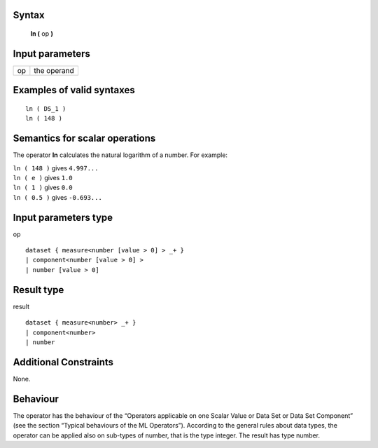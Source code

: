 ------
Syntax
------

    **ln (** op **)**

----------------
Input parameters
----------------
.. list-table::

   * - op
     - the operand

------------------------------------
Examples of valid syntaxes
------------------------------------
::

    ln ( DS_1 )
    ln ( 148 )

------------------------------------
Semantics  for scalar operations
------------------------------------
The operator **ln** calculates the natural logarithm of a number.
For example:

| ``ln ( 148 )`` gives ``4.997...``
| ``ln ( e )`` gives ``1.0``
| ``ln ( 1 )`` gives ``0.0``
| ``ln ( 0.5 )`` gives ``-0.693...``

-----------------------------
Input parameters type
-----------------------------
op ::

    dataset { measure<number [value > 0] > _+ }
    | component<number [value > 0] >
    | number [value > 0]

-----------------------------
Result type
-----------------------------
result ::

    dataset { measure<number> _+ }
    | component<number>
    | number

-----------------------------
Additional Constraints
-----------------------------
None.

---------
Behaviour
---------

The operator has the behaviour of the “Operators applicable on one Scalar Value or Data Set or Data Set
Component” (see the section “Typical behaviours of the ML Operators”). According to the general rules about data types, 
the operator can be applied also on sub-types of number, that is the type integer. The result has type number.

